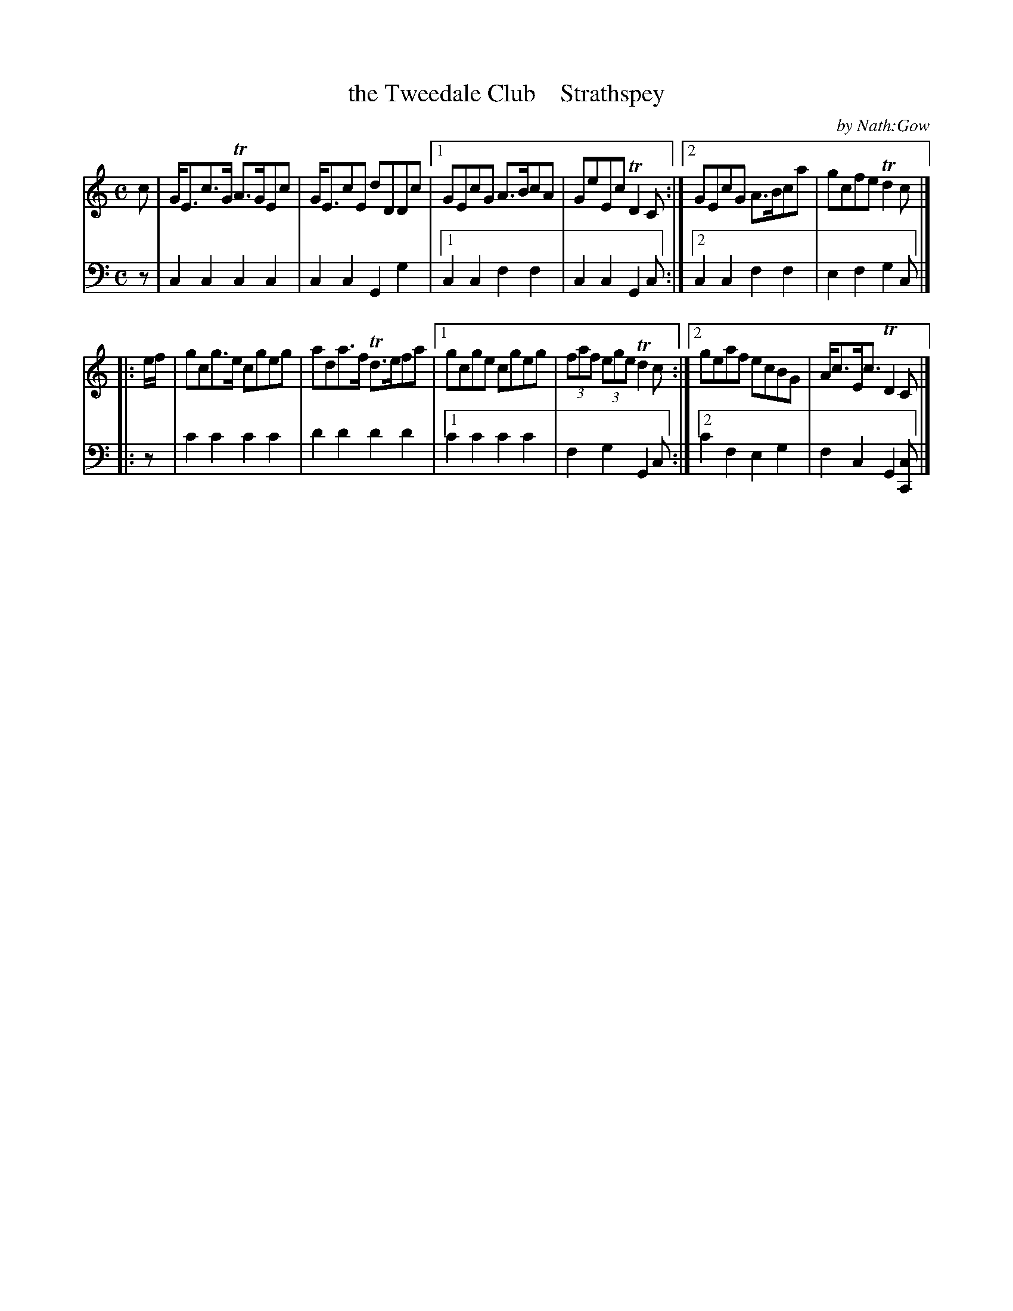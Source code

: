 X: 3143
T: the Tweedale Club    Strathspey
C: by Nath:Gow
%R: strathspey
B: Niel Gow & Sons "A Third Collection of Strathspey Reels, etc." v.3 p.14 #3 (plus top 2 staves of p.15)
Z: 2022 John Chambers <jc:trillian.mit.edu>
M: C
L: 1/8
K: C
% - - - - - - - - - -
V: 1 staves=2
c | G<Ec>G TA>GEc | G<EcE dDDc |1 GEcG A>BcA | GeEc TD2C :|2 GEcG A>Bca | gcfe Td2c |]
|: e/f/ | gcg>e cgeg | ada>f Td>efa |1 gcge cgeg | (3faf (3ege Td2c :|2 geaf ecBG | A<cE<c TD2C |]
% - - - - - - - - - -
% Voice 2 preserves the staff layout in the book.
V: 2 clef=bass middle=d
z | c2c2 c2c2 | c2c2 G2g2 |1 c2c2 f2f2 | c2c2 G2c :|2 c2c2 f2f2 | e2f2 g2c |]
|: z | c'2c'2 c'2c'2 | d'2d'2 d'2d'2 |1 c'2c'2 c'2c'2 | f2g2 G2c :|2 c'2f2 e2g2 | f2c2 G2[cC] |]
